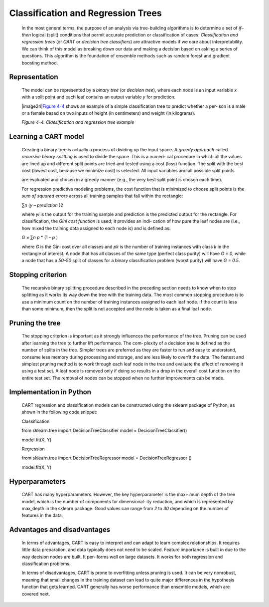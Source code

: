 .. _cart:

Classification and Regression Trees
-----------------------------------

   In the most general terms, the purpose of an analysis via
   tree-building algorithms is to determine a set of *if–then* logical
   (split) conditions that permit accurate prediction or classification
   of cases. *Classification and regression trees* (or *CART* or
   *decision tree classifiers*) are attractive models if we care about
   interpretability. We can think of this model as breaking down our
   data and making a decision based on asking a series of questions.
   This algorithm is the foundation of ensemble methods such as random
   forest and gradient boosting method.

Representation
~~~~~~~~~~~~~~

   The model can be represented by a *binary tree* (or *decision tree*),
   where each node is an input variable *x* with a split point and each
   leaf contains an output variable *y* for prediction.

   |image24|\ `Figure 4-4 <#_bookmark238>`__ shows an example of a
   simple classification tree to predict whether a per‐ son is a male or
   a female based on two inputs of height (in centimeters) and weight
   (in kilograms).

   *Figure 4-4. Classification and regression tree example*

Learning a CART model
~~~~~~~~~~~~~~~~~~~~~

   Creating a binary tree is actually a process of dividing up the input
   space. A *greedy approach* called *recursive binary splitting* is
   used to divide the space. This is a numeri‐ cal procedure in which
   all the values are lined up and different split points are tried and
   tested using a cost (loss) function. The split with the best cost
   (lowest cost, because we minimize cost) is selected. All input
   variables and all possible split points

   are evaluated and chosen in a greedy manner (e.g., the very best
   split point is chosen each time).

   For regression predictive modeling problems, the cost function that
   is minimized to choose split points is the *sum of squared errors*
   across all training samples that fall within the rectangle:

   ∑\ *n* (*y* – *prediction* )2

   where *y\ i* is the output for the training sample and prediction is
   the predicted output for the rectangle. For classification, the *Gini
   cost function* is used; it provides an indi‐ cation of how pure the
   leaf nodes are (i.e., how mixed the training data assigned to each
   node is) and is defined as:

   *G* = ∑\ *n p* \* (1 – *p* )

   where *G* is the Gini cost over all classes and *p\ k* is the number
   of training instances with class *k* in the rectangle of interest. A
   node that has all classes of the same type (perfect class purity)
   will have *G = 0*, while a node that has a *50–50* split of classes
   for a binary classification problem (worst purity) will have *G =
   0.5*.

Stopping criterion
~~~~~~~~~~~~~~~~~~

   The recursive binary splitting procedure described in the preceding
   section needs to know when to stop splitting as it works its way down
   the tree with the training data. The most common stopping procedure
   is to use a minimum count on the number of training instances
   assigned to each leaf node. If the count is less than some minimum,
   then the split is not accepted and the node is taken as a final leaf
   node.

Pruning the tree
~~~~~~~~~~~~~~~~

   The stopping criterion is important as it strongly influences the
   performance of the tree. Pruning can be used after learning the tree
   to further lift performance. The com‐ plexity of a decision tree is
   defined as the number of splits in the tree. Simpler trees are
   preferred as they are faster to run and easy to understand, consume
   less memory during processing and storage, and are less likely to
   overfit the data. The fastest and simplest pruning method is to work
   through each leaf node in the tree and evaluate the effect of
   removing it using a test set. A leaf node is removed only if doing so
   results in a drop in the overall cost function on the entire test
   set. The removal of nodes can be stopped when no further improvements
   can be made.

.. _implementation-in-python-1:

Implementation in Python
~~~~~~~~~~~~~~~~~~~~~~~~

   CART regression and classification models can be constructed using
   the sklearn package of Python, as shown in the following code
   snippet:

   Classification

   from sklearn.tree import DecisionTreeClassifier model =
   DecisionTreeClassifier()

   model.fit(X, Y)

   Regression

   from sklearn.tree import DecisionTreeRegressor model =
   DecisionTreeRegressor ()

   model.fit(X, Y)

.. _hyperparameters-4:

Hyperparameters
~~~~~~~~~~~~~~~

   CART has many hyperparameters. However, the key hyperparameter is the
   maxi‐ mum depth of the tree model, which is the number of components
   for dimensional‐ ity reduction, and which is represented by max_depth
   in the sklearn package. Good values can range from *2* to *30*
   depending on the number of features in the data.

.. _advantages-and-disadvantages-5:

Advantages and disadvantages
~~~~~~~~~~~~~~~~~~~~~~~~~~~~

   In terms of advantages, CART is easy to interpret and can adapt to
   learn complex relationships. It requires little data preparation, and
   data typically does not need to be scaled. Feature importance is
   built in due to the way decision nodes are built. It per‐ forms well
   on large datasets. It works for both regression and classification
   problems.

   In terms of disadvantages, CART is prone to overfitting unless
   pruning is used. It can be very nonrobust, meaning that small changes
   in the training dataset can lead to quite major differences in the
   hypothesis function that gets learned. CART generally has worse
   performance than ensemble models, which are covered next.